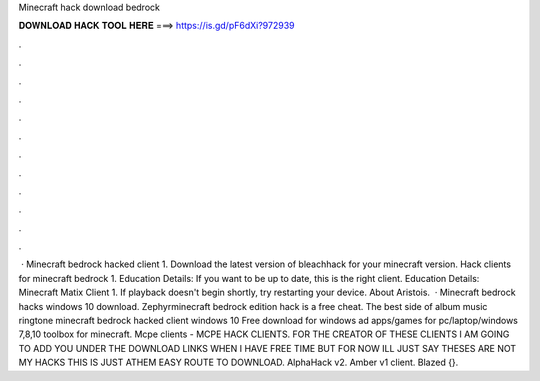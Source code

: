 Minecraft hack download bedrock

𝐃𝐎𝐖𝐍𝐋𝐎𝐀𝐃 𝐇𝐀𝐂𝐊 𝐓𝐎𝐎𝐋 𝐇𝐄𝐑𝐄 ===> https://is.gd/pF6dXi?972939

.

.

.

.

.

.

.

.

.

.

.

.

 · Minecraft bedrock hacked client 1. Download the latest version of bleachhack for your minecraft version. Hack clients for minecraft bedrock 1. Education Details: If you want to be up to date, this is the right client. Education Details: Minecraft Matix Client 1. If playback doesn't begin shortly, try restarting your device. About Aristois.  · Minecraft bedrock hacks windows 10 download. Zephyrminecraft bedrock edition hack is a free cheat. The best side of album music ringtone minecraft bedrock hacked client windows 10 Free download for windows ad apps/games for pc/laptop/windows 7,8,10 toolbox for minecraft. Mcpe clients - MCPE HACK CLIENTS. FOR THE CREATOR OF THESE CLIENTS I AM GOING TO ADD YOU UNDER THE DOWNLOAD LINKS WHEN I HAVE FREE TIME BUT FOR NOW ILL JUST SAY THESES ARE NOT MY HACKS THIS IS JUST ATHEM EASY ROUTE TO DOWNLOAD. AlphaHack v2. Amber v1 client. Blazed {}.